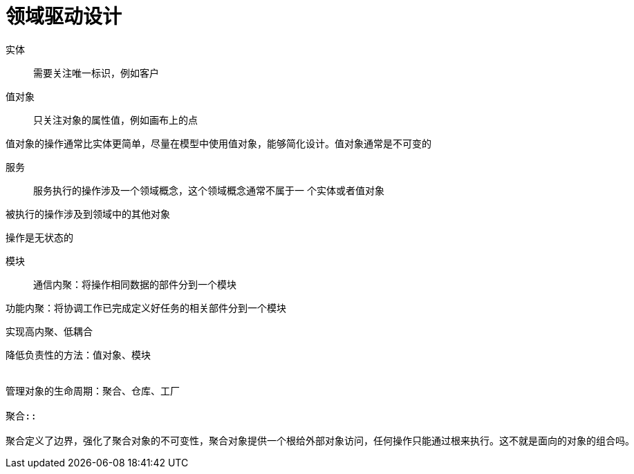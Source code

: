 = 领域驱动设计

实体::

需要关注唯一标识，例如客户

值对象::

只关注对象的属性值，例如画布上的点

值对象的操作通常比实体更简单，尽量在模型中使用值对象，能够简化设计。值对象通常是不可变的

服务::

服务执行的操作涉及一个领域概念，这个领域概念通常不属于一
个实体或者值对象

被执行的操作涉及到领域中的其他对象

操作是无状态的

模块::

通信内聚：将操作相同数据的部件分到一个模块

功能内聚：将协调工作已完成定义好任务的相关部件分到一个模块

实现高内聚、低耦合


```

降低负责性的方法：值对象、模块


管理对象的生命周期：聚合、仓库、工厂

聚合::

聚合定义了边界，强化了聚合对象的不可变性，聚合对象提供一个根给外部对象访问，任何操作只能通过根来执行。这不就是面向的对象的组合吗。